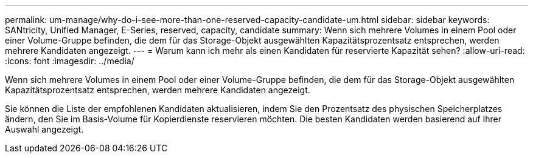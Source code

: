 ---
permalink: um-manage/why-do-i-see-more-than-one-reserved-capacity-candidate-um.html 
sidebar: sidebar 
keywords: SANtricity, Unified Manager, E-Series, reserved, capacity, candidate 
summary: Wenn sich mehrere Volumes in einem Pool oder einer Volume-Gruppe befinden, die dem für das Storage-Objekt ausgewählten Kapazitätsprozentsatz entsprechen, werden mehrere Kandidaten angezeigt. 
---
= Warum kann ich mehr als einen Kandidaten für reservierte Kapazität sehen?
:allow-uri-read: 
:icons: font
:imagesdir: ../media/


[role="lead"]
Wenn sich mehrere Volumes in einem Pool oder einer Volume-Gruppe befinden, die dem für das Storage-Objekt ausgewählten Kapazitätsprozentsatz entsprechen, werden mehrere Kandidaten angezeigt.

Sie können die Liste der empfohlenen Kandidaten aktualisieren, indem Sie den Prozentsatz des physischen Speicherplatzes ändern, den Sie im Basis-Volume für Kopierdienste reservieren möchten. Die besten Kandidaten werden basierend auf Ihrer Auswahl angezeigt.
